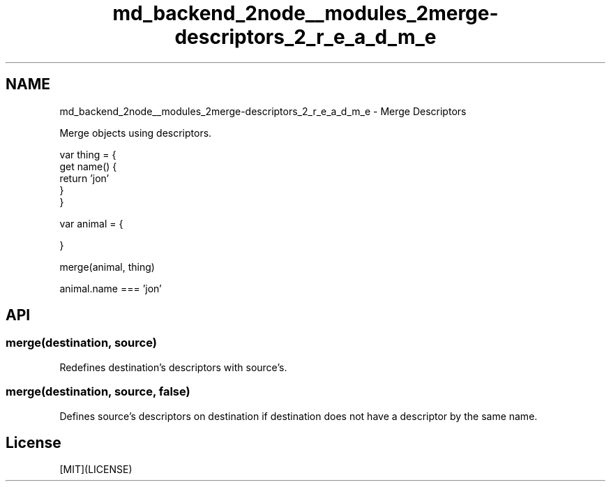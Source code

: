 .TH "md_backend_2node__modules_2merge-descriptors_2_r_e_a_d_m_e" 3 "My Project" \" -*- nroff -*-
.ad l
.nh
.SH NAME
md_backend_2node__modules_2merge-descriptors_2_r_e_a_d_m_e \- Merge Descriptors 
.PP
 \fR\fP \fR\fP \fR\fP \fR\fP
.PP
Merge objects using descriptors\&.
.PP
.PP
.nf
var thing = {
  get name() {
    return 'jon'
  }
}

var animal = {

}

merge(animal, thing)

animal\&.name === 'jon'
.fi
.PP
.SH "API"
.PP
.SS "merge(destination, source)"
Redefines \fRdestination\fP's descriptors with \fRsource\fP's\&.
.SS "merge(destination, source, false)"
Defines \fRsource\fP's descriptors on \fRdestination\fP if \fRdestination\fP does not have a descriptor by the same name\&.
.SH "License"
.PP
[MIT](LICENSE) 
